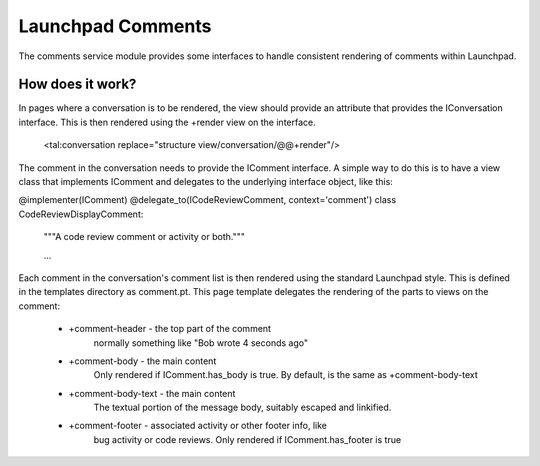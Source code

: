 Launchpad Comments
##################

The comments service module provides some interfaces to handle consistent
rendering of comments within Launchpad.


How does it work?
=================

In pages where a conversation is to be rendered, the view should provide an
attribute that provides the IConversation interface.  This is then rendered
using the +render view on the interface.

   <tal:conversation replace="structure view/conversation/@@+render"/>

The comment in the conversation needs to provide the IComment interface.  A
simple way to do this is to have a view class that implements IComment and
delegates to the underlying interface object, like this:

@implementer(IComment)
@delegate_to(ICodeReviewComment, context='comment')
class CodeReviewDisplayComment:
    """A code review comment or activity or both."""

    ...


Each comment in the conversation's comment list is then rendered using the
standard Launchpad style.  This is defined in the templates directory as
comment.pt.  This page template delegates the rendering of the parts to views
on the comment:

 * +comment-header - the top part of the comment
     normally something like "Bob wrote 4 seconds ago"
 * +comment-body - the main content
     Only rendered if IComment.has_body is true.  By default, is the same as
     +comment-body-text
 * +comment-body-text - the main content
     The textual portion of the message body, suitably escaped and linkified.
 * +comment-footer - associated activity or other footer info, like
     bug activity or code reviews.
     Only rendered if IComment.has_footer is true

